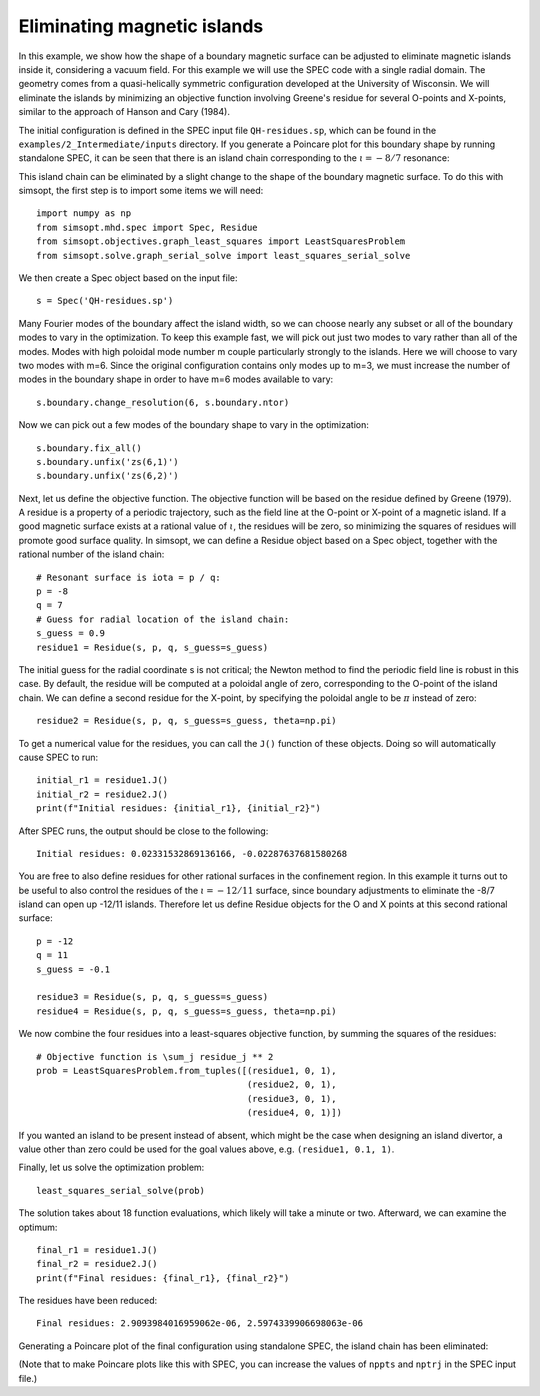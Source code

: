 Eliminating magnetic islands
============================

In this example, we show how the shape of a boundary magnetic surface
can be adjusted to eliminate magnetic islands inside it, considering a
vacuum field. For this example we will use the SPEC code with a single
radial domain. The geometry comes from a quasi-helically symmetric
configuration developed at the University of Wisconsin.  We will
eliminate the islands by minimizing an objective function involving
Greene's residue for several O-points and X-points, similar to the
approach of Hanson and Cary (1984).

The initial configuration is defined in the SPEC input file
``QH-residues.sp``, which can be found in the ``examples/2_Intermediate/inputs``
directory. If you generate a Poincare plot for this boundary shape by
running standalone SPEC, it can be seen that there is an island chain
corresponding to the :math:`\iota = -8/7` resonance:

..
   Figure generated by Matt with ~/Box Sync/work20/20201231-01-AtenAndSimsopt/aten_poincare_redBoundary

.. image:: QH-residues-before.png
   :width: 400

This island chain can be eliminated by a slight change to the shape of
the boundary magnetic surface. To do this with simsopt, the first step
is to import some items we will need::

  import numpy as np
  from simsopt.mhd.spec import Spec, Residue
  from simsopt.objectives.graph_least_squares import LeastSquaresProblem
  from simsopt.solve.graph_serial_solve import least_squares_serial_solve

We then create a Spec object based on the input file::

  s = Spec('QH-residues.sp')

Many Fourier modes of the boundary affect the island width, so we can
choose nearly any subset or all of the boundary modes to vary in the
optimization. To keep this example fast, we will pick out just two
modes to vary rather than all of the modes. Modes with high poloidal
mode number m couple particularly strongly to the islands. Here we
will choose to vary two modes with m=6. Since the original
configuration contains only modes up to m=3, we must increase the
number of modes in the boundary shape in order to have m=6 modes
available to vary::

  s.boundary.change_resolution(6, s.boundary.ntor)

Now we can pick out a few modes of the boundary shape to vary in the
optimization::

  s.boundary.fix_all()
  s.boundary.unfix('zs(6,1)')
  s.boundary.unfix('zs(6,2)')

Next, let us define the objective function. The objective function
will be based on the residue defined by Greene (1979). A residue is a
property of a periodic trajectory, such as the field line at the
O-point or X-point of a magnetic island. If a good magnetic surface
exists at a rational value of :math:`\iota`, the residues will be
zero, so minimizing the squares of residues will promote good surface
quality. In simsopt, we can define a Residue object based on a Spec
object, together with the rational number of the island chain::

  # Resonant surface is iota = p / q:
  p = -8
  q = 7
  # Guess for radial location of the island chain:
  s_guess = 0.9
  residue1 = Residue(s, p, q, s_guess=s_guess)

The initial guess for the radial coordinate s is not critical; the
Newton method to find the periodic field line is robust in this
case. By default, the residue will be computed at a poloidal angle of
zero, corresponding to the O-point of the island chain. We can define
a second residue for the X-point, by specifying the poloidal angle to
be :math:`\pi` instead of zero::

  residue2 = Residue(s, p, q, s_guess=s_guess, theta=np.pi)

To get a numerical value for the residues, you can call the ``J()``
function of these objects. Doing so will automatically cause SPEC to
run::

  initial_r1 = residue1.J()
  initial_r2 = residue2.J()
  print(f"Initial residues: {initial_r1}, {initial_r2}")

After SPEC runs, the output should be close to the following::

  Initial residues: 0.02331532869136166, -0.02287637681580268
  
You are free to also define residues for other rational surfaces in
the confinement region. In this example it turns out to be useful to
also control the residues of the :math:`\iota=-12/11` surface, since
boundary adjustments to eliminate the -8/7 island can open up -12/11
islands. Therefore let us define Residue objects for the O and X
points at this second rational surface::

  p = -12
  q = 11
  s_guess = -0.1

  residue3 = Residue(s, p, q, s_guess=s_guess)
  residue4 = Residue(s, p, q, s_guess=s_guess, theta=np.pi)

We now combine the four residues into a least-squares objective
function, by summing the squares of the residues::

  # Objective function is \sum_j residue_j ** 2
  prob = LeastSquaresProblem.from_tuples([(residue1, 0, 1),
                                          (residue2, 0, 1),
                                          (residue3, 0, 1),
                                          (residue4, 0, 1)])

If you wanted an island to be present instead of absent, which might
be the case when designing an island divertor, a value other than zero
could be used for the goal values above, e.g. ``(residue1, 0.1, 1)``.

Finally, let us solve the optimization problem::

  least_squares_serial_solve(prob)

The solution takes about 18 function evaluations, which likely will
take a minute or two.  Afterward, we can examine the optimum::

  final_r1 = residue1.J()
  final_r2 = residue2.J()
  print(f"Final residues: {final_r1}, {final_r2}")

The residues have been reduced::
  
  Final residues: 2.9093984016959062e-06, 2.5974339906698063e-06

Generating a Poincare plot of the final configuration using standalone
SPEC, the island chain has been eliminated:

..
   Figure generated by Matt with ~/Box Sync/work20/20201231-01-AtenAndSimsopt/aten_poincare_optimized

.. image:: QH-residues-after.png
   :width: 400

(Note that to make Poincare plots like this with SPEC, you can
increase the values of ``nppts`` and ``nptrj`` in the SPEC input
file.)
